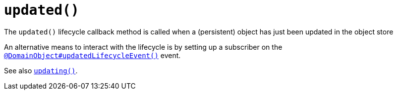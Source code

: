 [[updated]]
= `updated()`

:Notice: Licensed to the Apache Software Foundation (ASF) under one or more contributor license agreements. See the NOTICE file distributed with this work for additional information regarding copyright ownership. The ASF licenses this file to you under the Apache License, Version 2.0 (the "License"); you may not use this file except in compliance with the License. You may obtain a copy of the License at. http://www.apache.org/licenses/LICENSE-2.0 . Unless required by applicable law or agreed to in writing, software distributed under the License is distributed on an "AS IS" BASIS, WITHOUT WARRANTIES OR  CONDITIONS OF ANY KIND, either express or implied. See the License for the specific language governing permissions and limitations under the License.


The `updated()` lifecycle callback method is called when a (persistent) object has just been updated in the object store

An alternative means to interact with the lifecycle is by setting up a subscriber on the xref:system:generated:index/applib/annotation/DomainObject.adoc#updatedLifecycleEvent[`@DomainObject#updatedLifecycleEvent()`] event.

See also xref:refguide:applib-methods:lifecycle.adoc#updating[`updating()`].

